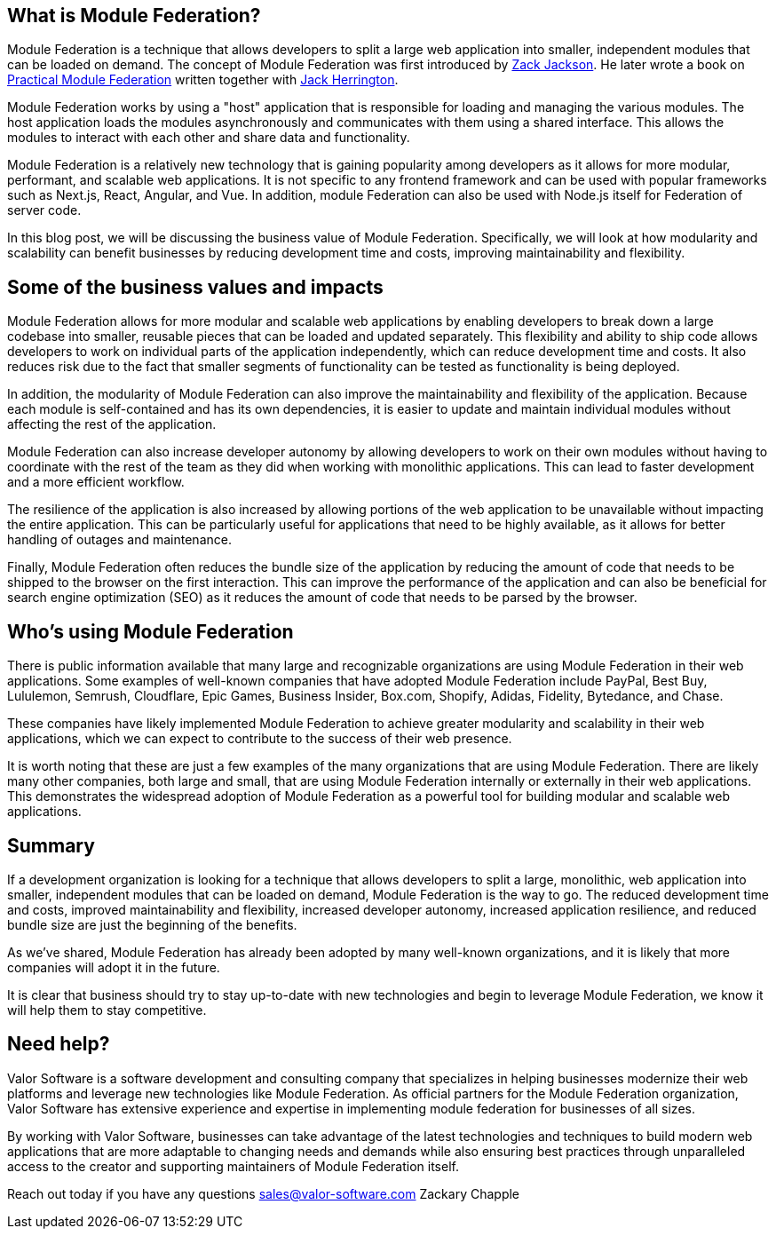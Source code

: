 == What is Module Federation?

Module Federation is a technique that allows developers to split a large web application into smaller, independent modules that can be loaded on demand. The concept of Module Federation was first introduced by https://www.linkedin.com/in/zackary-jackson-81845a35/[Zack Jackson, window=_blank]. He later wrote a book on https://module-federation.myshopify.com/products/practical-module-federation[Practical Module Federation, window=_blank] written together with https://www.linkedin.com/in/jherr/[Jack Herrington, window=_blank].

Module Federation works by using a "host" application that is responsible for loading and managing the various modules. The host application loads the modules asynchronously and communicates with them using a shared interface. This allows the modules to interact with each other and share data and functionality.

Module Federation is a relatively new technology that is gaining popularity among developers as it allows for more modular, performant, and scalable web applications. It is not specific to any frontend framework and can be used with popular frameworks such as Next.js, React, Angular, and Vue. In addition, module Federation can also be used with Node.js itself for Federation of server code.

In this blog post, we will be discussing the business value of Module Federation. Specifically, we will look at how modularity and scalability can benefit businesses by reducing development time and costs, improving maintainability and flexibility.

== Some of the business values and impacts

Module Federation allows for more modular and scalable web applications by enabling developers to break down a large codebase into smaller, reusable pieces that can be loaded and updated separately. This flexibility and ability to ship code allows developers to work on individual parts of the application independently, which can reduce development time and costs. It also reduces risk due to the fact that smaller segments of functionality can be tested as functionality is being deployed.

In addition, the modularity of Module Federation can also improve the maintainability and flexibility of the application. Because each module is self-contained and has its own dependencies, it is easier to update and maintain individual modules without affecting the rest of the application.

Module Federation can also increase developer autonomy by allowing developers to work on their own modules without having to coordinate with the rest of the team as they did when working with monolithic applications. This can lead to faster development and a more efficient workflow.

The resilience of the application is also increased by allowing portions of the web application to be unavailable without impacting the entire application. This can be particularly useful for applications that need to be highly available, as it allows for better handling of outages and maintenance.

Finally, Module Federation often reduces the bundle size of the application by reducing the amount of code that needs to be shipped to the browser on the first interaction. This can improve the performance of the application and can also be beneficial for search engine optimization (SEO) as it reduces the amount of code that needs to be parsed by the browser.

== Who's using Module Federation

There is public information available that many large and recognizable organizations are using Module Federation in their web applications. Some examples of well-known companies that have adopted Module Federation include PayPal, Best Buy, Lululemon, Semrush, Cloudflare, Epic Games, Business Insider, Box.com, Shopify, Adidas, Fidelity, Bytedance, and Chase.

These companies have likely implemented Module Federation to achieve greater modularity and scalability in their web applications, which we can expect to contribute to the success of their web presence.

It is worth noting that these are just a few examples of the many organizations that are using Module Federation. There are likely many other companies, both large and small, that are using Module Federation internally or externally in their web applications. This demonstrates the widespread adoption of Module Federation as a powerful tool for building modular and scalable web applications.

== Summary 

If a development organization is looking for a technique that allows developers to split a large, monolithic, web application into smaller, independent modules that can be loaded on demand, Module Federation is the way to go. The reduced development time and costs, improved maintainability and flexibility, increased developer autonomy, increased application resilience, and reduced bundle size are just the beginning of the benefits.

As we've shared, Module Federation has already been adopted by many well-known organizations, and it is likely that more companies will adopt it in the future.

It is clear that business should try to stay up-to-date with new technologies and begin to leverage Module Federation, we know it will help them to stay competitive.


== Need help?
Valor Software is a software development and consulting company that specializes in helping businesses modernize their web platforms and leverage new technologies like Module Federation. As official partners for the Module Federation organization, Valor Software has extensive experience and expertise in implementing module federation for businesses of all sizes.

By working with Valor Software, businesses can take advantage of the latest technologies and techniques to build modern web applications that are more adaptable to changing needs and demands while also ensuring best practices through unparalleled access to the creator and supporting maintainers of Module Federation itself.

Reach out today if you have any questions mailto:sales@valor-software.com[sales@valor-software.com]
Zackary Chapple